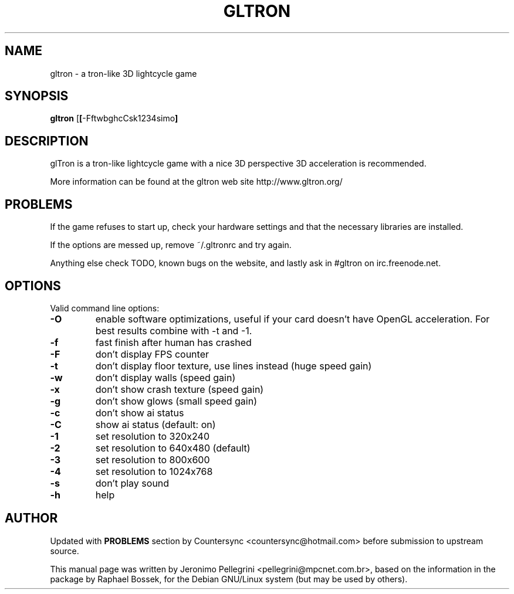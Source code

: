 .TH GLTRON 6 2001-06-10
.SH NAME
gltron \- a tron-like 3D lightcycle game
.SH SYNOPSIS
.B gltron
.RB [\| [\| \-FftwbghcCsk1234simo ]
.SH DESCRIPTION
.P
glTron is a tron-like lightcycle game with a nice 3D perspective
3D acceleration is recommended.
.P
More information can be found at the gltron web site
http://www.gltron.org/
.SH PROBLEMS
.P
If the game refuses to start up, check your hardware settings and that the necessary libraries are installed.
.P
If the options are messed up, remove ~/.gltronrc and try again.
.P
Anything else check TODO, known bugs on the website, and lastly ask in #gltron on irc.freenode.net.
.SH OPTIONS
Valid command line options:
.TP
.B \-O
enable software optimizations, useful if your card doesn't have OpenGL acceleration. For best results combine with -t and -1.
.TP
.B \-f
fast finish after human has crashed
.TP
.B \-F
don't display FPS counter
.TP
.B \-t
don't display floor texture, use lines instead (huge speed gain)
.TP
.B \-w
don't display walls (speed gain)
.TP
.B \-x
don't show crash texture (speed gain)
.TP
.B \-g
don't show glows (small speed gain)
.TP
.B \-c
don't show ai status
.TP
.B \-C
show ai status (default: on)
.TP
.B \-1
set resolution to 320x240
.TP
.B \-2
set resolution to 640x480 (default)
.TP
.B \-3
set resolution to 800x600
.TP
.B \-4
set resolution to 1024x768
.TP
.B \-s
don't play sound
.TP
.B \-h
help
.SH AUTHOR
Updated with 
.B PROBLEMS
section by Countersync <countersync@hotmail.com> before submission to upstream source.
.P
This manual page was  written  by  Jeronimo  Pellegrini
<pellegrini@mpcnet.com.br>, based on the information
in the package by Raphael Bossek,
for the Debian GNU/Linux system (but may be used by others).

